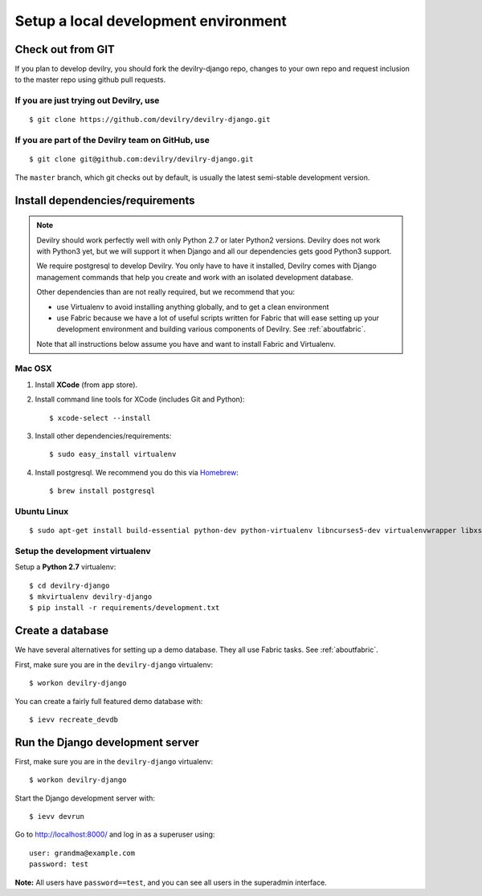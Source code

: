 #####################################
Setup a local development environment
#####################################


******************
Check out from GIT
******************

If you plan to develop devilry, you should fork the devilry-django repo,
changes to your own repo and request inclusion to the master repo using
github pull requests.


If you are just trying out Devilry, use
=======================================
::

    $ git clone https://github.com/devilry/devilry-django.git

If you are part of the Devilry team on GitHub, use
==================================================
::

    $ git clone git@github.com:devilry/devilry-django.git


The ``master`` branch, which git checks out by default, is usually the
latest semi-stable development version.


*********************************
Install dependencies/requirements
*********************************

.. note::
    Devilry should work perfectly well with only Python 2.7 or later Python2 versions.
    Devilry does not work with Python3 yet, but we will support it when Django and all
    our dependencies gets good Python3 support.

    We require postgresql to develop Devilry. You only have to have it installed,
    Devilry comes with Django management commands that help you create and work
    with an isolated development database.

    Other dependencies than are not really required, but we recommend that you:

    - use Virtualenv to avoid installing anything globally, and to get a clean environment
    - use Fabric because we have a lot of useful scripts written for Fabric that will ease
      setting up your development environment and building various components of Devilry.
      See :ref:`aboutfabric`.

    Note that all instructions below assume you have and want to install Fabric and Virtualenv.


Mac OSX
=======

1. Install **XCode** (from app store).
2. Install command line tools for XCode (includes Git and Python)::

    $ xcode-select --install

3. Install other dependencies/requirements::

    $ sudo easy_install virtualenv

4. Install postgresql. We recommend you do this via `Homebrew <http://brew.sh/>`_::

    $ brew install postgresql


Ubuntu Linux
============
::

    $ sudo apt-get install build-essential python-dev python-virtualenv libncurses5-dev virtualenvwrapper libxslt1-dev libxml2 libxml2-dev zlib1g-dev



Setup the development virtualenv
================================
Setup a **Python 2.7** virtualenv::

    $ cd devilry-django
    $ mkvirtualenv devilry-django
    $ pip install -r requirements/development.txt



.. _createdevenvdb:

*****************
Create a database
*****************
We have several alternatives for setting up a demo database. They all
use Fabric tasks. See :ref:`aboutfabric`.

First, make sure you are in the ``devilry-django`` virtualenv::

    $ workon devilry-django

You can create a fairly full featured demo database with::

    $ ievv recreate_devdb



.. _devrunserver:

*********************************
Run the Django development server
*********************************
First, make sure you are in the ``devilry-django`` virtualenv::

    $ workon devilry-django

Start the Django development server with::

    $ ievv devrun

Go to http://localhost:8000/ and log in as a superuser using::

    user: grandma@example.com
    password: test

**Note:** All users have ``password==test``, and you can see all users
in the superadmin interface.
